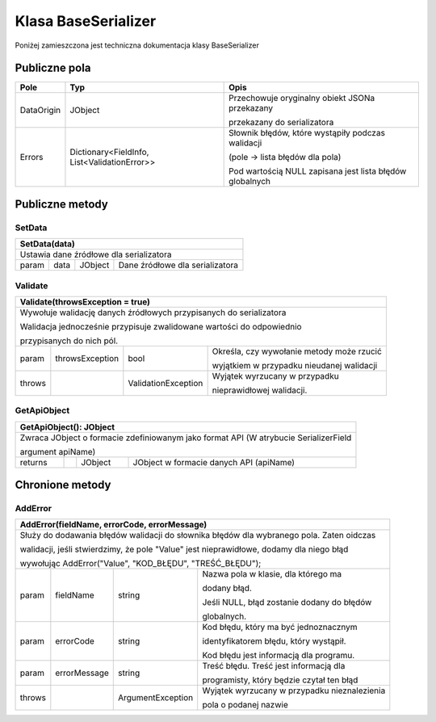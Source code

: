 ####################
Klasa BaseSerializer
####################

Poniżej zamieszczona jest techniczna dokumentacja klasy BaseSerializer


**************
Publiczne pola
**************
+------------+----------------------------------------------+-------------------------------------------------------------+
| Pole       | Typ                                          | Opis                                                        |
+============+==============================================+=============================================================+
| DataOrigin | JObject                                      | Przechowuje oryginalny obiekt JSONa przekazany              |
|            |                                              |                                                             |
|            |                                              | przekazany do serializatora                                 |
+------------+----------------------------------------------+-------------------------------------------------------------+
| Errors     | Dictionary<FieldInfo, List<ValidationError>> | Słownik błędów, które wystąpiły podczas walidacji           |
|            |                                              |                                                             |
|            |                                              | (pole -> lista błędów dla pola)                             |
|            |                                              |                                                             |
|            |                                              | Pod wartością NULL zapisana jest lista błędów globalnych    |
+------------+----------------------------------------------+-------------------------------------------------------------+


****************
Publiczne metody
****************

SetData
^^^^^^^
+--------------------------------------------------------------------------------------+
| SetData(data)                                                                        |
+======================================================================================+
| Ustawia dane źródłowe dla serializatora                                              |
+--------+-----------------+---------------+-------------------------------------------+
| param  | data            | JObject       | Dane źródłowe dla serializatora           |
+--------+-----------------+---------------+-------------------------------------------+

Validate
^^^^^^^^
+--------------------------------------------------------------------------------------------+
| Validate(throwsException = true)                                                           |
+============================================================================================+
| Wywołuje walidację danych źródłowych przypisanych do serializatora                         |
|                                                                                            |
| Walidacja jednocześnie przypisuje zwalidowane wartości do odpowiednio                      |
|                                                                                            |
| przypisanych do nich pól.                                                                  |
+--------+-----------------+---------------------+-------------------------------------------+
| param  | throwsException | bool                | Określa, czy wywołanie metody może rzucić |
|        |                 |                     |                                           |
|        |                 |                     | wyjątkiem w przypadku nieudanej walidacji |
+--------+-----------------+---------------------+-------------------------------------------+
| throws |                 | ValidationException | Wyjątek wyrzucany w przypadku             |
|        |                 |                     |                                           |
|        |                 |                     | nieprawidłowej walidacji.                 |
+--------+-----------------+---------------------+-------------------------------------------+

GetApiObject
^^^^^^^^^^^^
+---------------------------------------------------------------------------------------------+
| GetApiObject(): JObject                                                                     |
+=============================================================================================+
| Zwraca JObject o formacie zdefiniowanym jako format API (W atrybucie SerializerField        |
|                                                                                             |
| argument apiName)                                                                           |
+---------+-----------------+---------------------+-------------------------------------------+
| returns |                 | JObject             | JObject w formacie danych API (apiName)   |
+---------+-----------------+---------------------+-------------------------------------------+


****************
Chronione metody
****************

AddError
^^^^^^^^
+---------------------------------------------------------------------------------------------+
| AddError(fieldName, errorCode, errorMessage)                                                |
+=============================================================================================+
| Służy do dodawania błędów walidacji do słownika błędów dla wybranego pola. Zaten oidczas    |
|                                                                                             |
| walidacji, jeśli stwierdzimy, że pole "Value" jest nieprawidłowe, dodamy dla niego błąd     |
|                                                                                             |
| wywołując AddError("Value", "KOD_BŁĘDU", "TREŚĆ_BŁĘDU");                                    |
+---------+-----------------+---------------------+-------------------------------------------+
| param   | fieldName       | string              | Nazwa pola w klasie, dla którego ma       |
|         |                 |                     |                                           |
|         |                 |                     | dodany błąd.                              |
|         |                 |                     |                                           |
|         |                 |                     | Jeśli NULL, błąd zostanie dodany do       |
|         |                 |                     | błędów                                    |
|         |                 |                     |                                           |
|         |                 |                     | globalnych.                               |
+---------+-----------------+---------------------+-------------------------------------------+
| param   | errorCode       | string              | Kod błędu, który ma być jednoznacznym     |
|         |                 |                     |                                           |
|         |                 |                     | identyfikatorem błędu, który wystąpił.    |
|         |                 |                     |                                           |
|         |                 |                     | Kod błędu jest informacją dla programu.   |
+---------+-----------------+---------------------+-------------------------------------------+
| param   | errorMessage    | string              | Treść błędu. Treść jest informacją dla    |
|         |                 |                     |                                           |
|         |                 |                     | programisty, który będzie czytał ten błąd |
+---------+-----------------+---------------------+-------------------------------------------+
| throws  |                 | ArgumentException   | Wyjątek wyrzucany w przypadku             |
|         |                 |                     | nieznalezienia                            |
|         |                 |                     |                                           |
|         |                 |                     | pola o podanej nazwie                     |
+---------+-----------------+---------------------+-------------------------------------------+